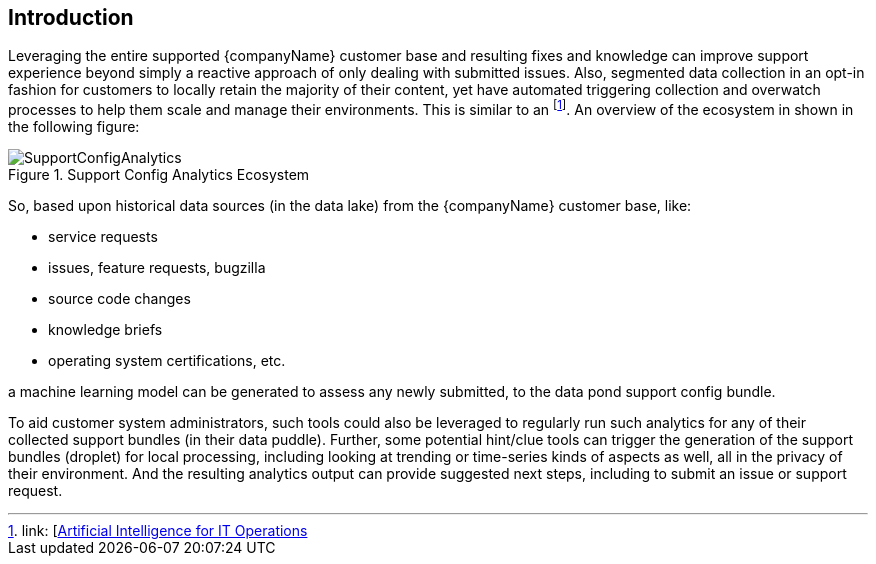
== Introduction

Leveraging the entire supported {companyName} customer base and resulting fixes and knowledge can improve support experience beyond simply a reactive approach of only dealing with submitted issues. Also, segmented data collection in an opt-in fashion for customers to locally retain the majority of their content, yet have automated triggering collection and overwatch processes to help them scale and manage their environments. This is similar to an footnote:AIOps[link: [https://en.wikipedia.org/wiki/Artificial_Intelligence_for_IT_Operations[Artificial Intelligence for IT Operations]]. An overview of the ecosystem in shown in the following figure:

image::SupportConfigAnalytics.png[title="Support Config Analytics Ecosystem", scaledwidth=80%]

So, based upon historical data sources (in the data lake) from the {companyName} customer base, like:

* service requests
* issues, feature requests, bugzilla
* source code changes
* knowledge briefs
* operating system certifications, etc.

a machine learning model can be generated to assess any newly submitted, to the data pond support config bundle.

To aid customer system administrators, such tools could also be leveraged to regularly run such analytics for any of their collected support bundles (in their data puddle). Further, some potential hint/clue tools can trigger the generation of the support bundles (droplet) for local processing, including looking at trending or time-series kinds of aspects as well, all in the privacy of their environment. And the resulting analytics output can provide suggested next steps, including to submit an issue or support request.


////

Reference Architecture

Description of the reference architecture/Solution Name and the partners included in the design and validation.  Provided as a proof point for designing similar production ready solutions with design considerations, implementation suggestion, and best practices.  May include statement regarding consulting, technical support and the intended audiences.

////

////

Enterprise Architecture

Beyond the general introduction/overview, in each of following chapters, content includes how this layer provides the necessary attributes to the one above, details and context for this layer itself, and what requirements are needed by the underlying layer. Thus readers are encouraged to scan the entire document to understand the overall solution, even if only expexpected to focus on a certain layer's aspect.

////

